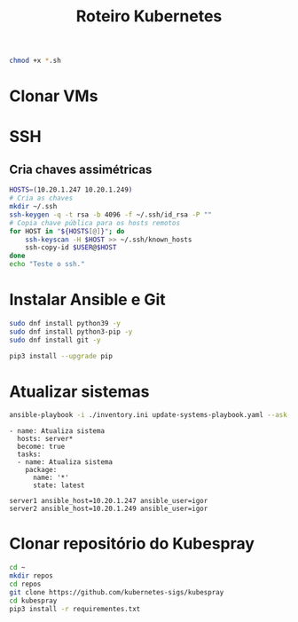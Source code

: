 #+TITLE: Roteiro Kubernetes

#+begin_src sh :results none
chmod +x *.sh
#+end_src

* Clonar VMs
* SSH
** Cria chaves assimétricas
#+begin_src sh :tangle create_keys.sh
  HOSTS=(10.20.1.247 10.20.1.249)
  # Cria as chaves
  mkdir ~/.ssh
  ssh-keygen -q -t rsa -b 4096 -f ~/.ssh/id_rsa -P ""
  # Copia chave pública para os hosts remotos
  for HOST in "${HOSTS[@]}"; do
	  ssh-keyscan -H $HOST >> ~/.ssh/known_hosts
	  ssh-copy-id $USER@$HOST
  done
  echo "Teste o ssh."
#+end_src
* Instalar Ansible e Git
#+begin_src sh :tangle install-deps.sh
  sudo dnf install python39 -y
  sudo dnf install python3-pip -y
  sudo dnf install git -y

  pip3 install --upgrade pip
#+end_src
* Atualizar sistemas
#+begin_src sh :tangle update-systems.sh
ansible-playbook -i ./inventory.ini update-systems-playbook.yaml --ask-become-pass
#+end_src
#+begin_src text :tangle update-systems-playbook.yaml
- name: Atualiza sistema
  hosts: server*
  become: true
  tasks:
  - name: Atualiza sistema
    package:
      name: '*'
      state: latest
#+end_src
#+begin_src text :tangle inventory.ini
server1 ansible_host=10.20.1.247 ansible_user=igor
server2 ansible_host=10.20.1.249 ansible_user=igor
#+end_src
* Clonar repositório do Kubespray
#+begin_src sh :tangle install-kubespray.sh
  cd ~
  mkdir repos
  cd repos
  git clone https://github.com/kubernetes-sigs/kubespray
  cd kubespray
  pip3 install -r requirementes.txt
#+end_src
